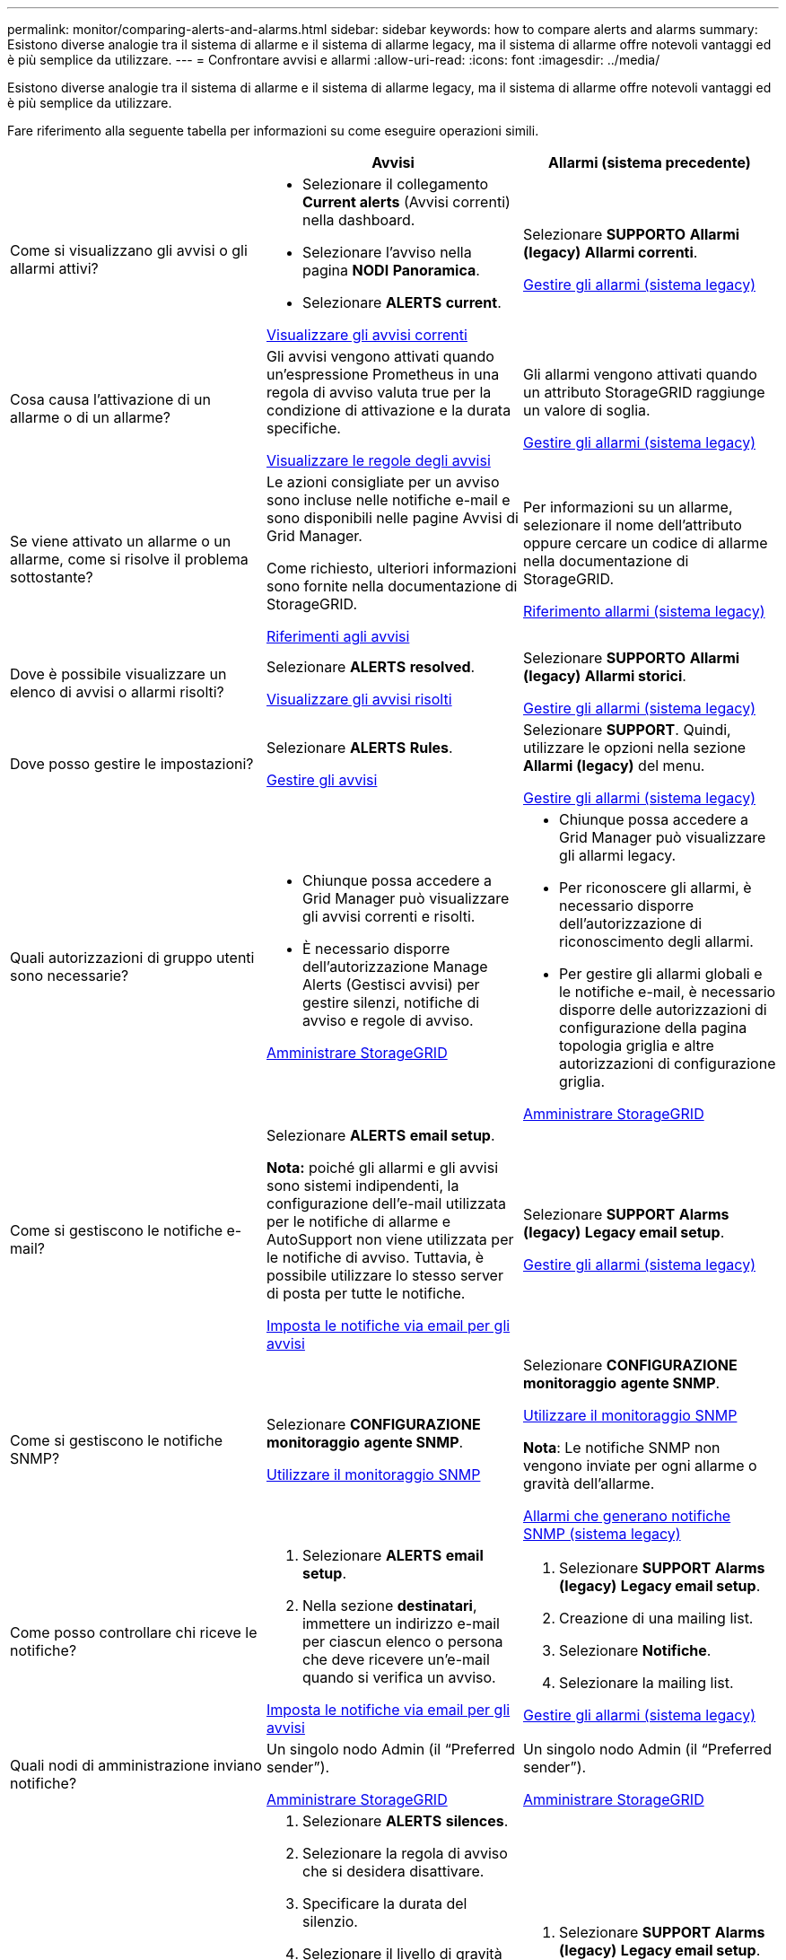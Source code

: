 ---
permalink: monitor/comparing-alerts-and-alarms.html 
sidebar: sidebar 
keywords: how to compare alerts and alarms 
summary: Esistono diverse analogie tra il sistema di allarme e il sistema di allarme legacy, ma il sistema di allarme offre notevoli vantaggi ed è più semplice da utilizzare. 
---
= Confrontare avvisi e allarmi
:allow-uri-read: 
:icons: font
:imagesdir: ../media/


[role="lead"]
Esistono diverse analogie tra il sistema di allarme e il sistema di allarme legacy, ma il sistema di allarme offre notevoli vantaggi ed è più semplice da utilizzare.

Fare riferimento alla seguente tabella per informazioni su come eseguire operazioni simili.

[cols="1a,1a,1a"]
|===
|  | Avvisi | Allarmi (sistema precedente) 


 a| 
Come si visualizzano gli avvisi o gli allarmi attivi?
 a| 
* Selezionare il collegamento *Current alerts* (Avvisi correnti) nella dashboard.
* Selezionare l'avviso nella pagina *NODI* *Panoramica*.
* Selezionare *ALERTS* *current*.


xref:viewing-current-alerts.adoc[Visualizzare gli avvisi correnti]
 a| 
Selezionare *SUPPORTO* *Allarmi (legacy)* *Allarmi correnti*.

xref:managing-alarms.adoc[Gestire gli allarmi (sistema legacy)]



 a| 
Cosa causa l'attivazione di un allarme o di un allarme?
 a| 
Gli avvisi vengono attivati quando un'espressione Prometheus in una regola di avviso valuta true per la condizione di attivazione e la durata specifiche.

xref:view-alert-rules.adoc[Visualizzare le regole degli avvisi]
 a| 
Gli allarmi vengono attivati quando un attributo StorageGRID raggiunge un valore di soglia.

xref:managing-alarms.adoc[Gestire gli allarmi (sistema legacy)]



 a| 
Se viene attivato un allarme o un allarme, come si risolve il problema sottostante?
 a| 
Le azioni consigliate per un avviso sono incluse nelle notifiche e-mail e sono disponibili nelle pagine Avvisi di Grid Manager.

Come richiesto, ulteriori informazioni sono fornite nella documentazione di StorageGRID.

xref:alerts-reference.adoc[Riferimenti agli avvisi]
 a| 
Per informazioni su un allarme, selezionare il nome dell'attributo oppure cercare un codice di allarme nella documentazione di StorageGRID.

xref:alarms-reference.adoc[Riferimento allarmi (sistema legacy)]



 a| 
Dove è possibile visualizzare un elenco di avvisi o allarmi risolti?
 a| 
Selezionare *ALERTS* *resolved*.

xref:viewing-resolved-alerts.adoc[Visualizzare gli avvisi risolti]
 a| 
Selezionare *SUPPORTO* *Allarmi (legacy)* *Allarmi storici*.

xref:managing-alarms.adoc[Gestire gli allarmi (sistema legacy)]



 a| 
Dove posso gestire le impostazioni?
 a| 
Selezionare *ALERTS* *Rules*.

xref:managing-alerts.adoc[Gestire gli avvisi]
 a| 
Selezionare *SUPPORT*. Quindi, utilizzare le opzioni nella sezione *Allarmi (legacy)* del menu.

xref:managing-alarms.adoc[Gestire gli allarmi (sistema legacy)]



 a| 
Quali autorizzazioni di gruppo utenti sono necessarie?
 a| 
* Chiunque possa accedere a Grid Manager può visualizzare gli avvisi correnti e risolti.
* È necessario disporre dell'autorizzazione Manage Alerts (Gestisci avvisi) per gestire silenzi, notifiche di avviso e regole di avviso.


xref:../admin/index.adoc[Amministrare StorageGRID]
 a| 
* Chiunque possa accedere a Grid Manager può visualizzare gli allarmi legacy.
* Per riconoscere gli allarmi, è necessario disporre dell'autorizzazione di riconoscimento degli allarmi.
* Per gestire gli allarmi globali e le notifiche e-mail, è necessario disporre delle autorizzazioni di configurazione della pagina topologia griglia e altre autorizzazioni di configurazione griglia.


xref:../admin/index.adoc[Amministrare StorageGRID]



 a| 
Come si gestiscono le notifiche e-mail?
 a| 
Selezionare *ALERTS* *email setup*.

*Nota:* poiché gli allarmi e gli avvisi sono sistemi indipendenti, la configurazione dell'e-mail utilizzata per le notifiche di allarme e AutoSupport non viene utilizzata per le notifiche di avviso. Tuttavia, è possibile utilizzare lo stesso server di posta per tutte le notifiche.

xref:email-alert-notifications.adoc[Imposta le notifiche via email per gli avvisi]
 a| 
Selezionare *SUPPORT* *Alarms (legacy)* *Legacy email setup*.

xref:managing-alarms.adoc[Gestire gli allarmi (sistema legacy)]



 a| 
Come si gestiscono le notifiche SNMP?
 a| 
Selezionare *CONFIGURAZIONE* *monitoraggio* *agente SNMP*.

xref:using-snmp-monitoring.adoc[Utilizzare il monitoraggio SNMP]
 a| 
Selezionare *CONFIGURAZIONE* *monitoraggio* *agente SNMP*.

xref:using-snmp-monitoring.adoc[Utilizzare il monitoraggio SNMP]

*Nota*: Le notifiche SNMP non vengono inviate per ogni allarme o gravità dell'allarme.

xref:alarms-that-generate-snmp-notifications.adoc[Allarmi che generano notifiche SNMP (sistema legacy)]



 a| 
Come posso controllare chi riceve le notifiche?
 a| 
. Selezionare *ALERTS* *email setup*.
. Nella sezione *destinatari*, immettere un indirizzo e-mail per ciascun elenco o persona che deve ricevere un'e-mail quando si verifica un avviso.


xref:email-alert-notifications.adoc[Imposta le notifiche via email per gli avvisi]
 a| 
. Selezionare *SUPPORT* *Alarms (legacy)* *Legacy email setup*.
. Creazione di una mailing list.
. Selezionare *Notifiche*.
. Selezionare la mailing list.


xref:managing-alarms.adoc[Gestire gli allarmi (sistema legacy)]



 a| 
Quali nodi di amministrazione inviano notifiche?
 a| 
Un singolo nodo Admin (il "`Preferred sender`").

xref:../admin/index.adoc[Amministrare StorageGRID]
 a| 
Un singolo nodo Admin (il "`Preferred sender`").

xref:../admin/index.adoc[Amministrare StorageGRID]



 a| 
Come posso eliminare alcune notifiche?
 a| 
. Selezionare *ALERTS* *silences*.
. Selezionare la regola di avviso che si desidera disattivare.
. Specificare la durata del silenzio.
. Selezionare il livello di gravità dell'avviso che si desidera disattivare.
. Selezionare per applicare il silenzio all'intera griglia, a un singolo sito o a un singolo nodo.


*Nota*: Se è stato attivato l'agente SNMP, le silenzi sopprimono anche i trap SNMP e informano.

xref:silencing-alert-notifications.adoc[Tacitare le notifiche di avviso]
 a| 
. Selezionare *SUPPORT* *Alarms (legacy)* *Legacy email setup*.
. Selezionare *Notifiche*.
. Selezionare una mailing list e selezionare *Sospendi*.


xref:managing-alarms.adoc[Gestire gli allarmi (sistema legacy)]



 a| 
Come posso eliminare tutte le notifiche?
 a| 
Selezionare *ALERTS* *silences*.quindi, selezionare *All rules*.

*Nota*: Se è stato attivato l'agente SNMP, le silenzi sopprimono anche i trap SNMP e informano.

xref:silencing-alert-notifications.adoc[Tacitare le notifiche di avviso]
 a| 
. Selezionare *CONFIGURAZIONE* > *sistema* > *Opzioni di visualizzazione*.
. Selezionare la casella di controllo *notifica Sospendi tutto*.


*Nota*: La soppressione delle notifiche e-mail a livello di sistema elimina anche le e-mail AutoSupport attivate dagli eventi.

xref:managing-alarms.adoc[Gestire gli allarmi (sistema legacy)]



 a| 
Come si personalizzano le condizioni e i trigger?
 a| 
. Selezionare *ALERTS* *Rules*.
. Selezionare una regola predefinita da modificare oppure selezionare *Crea regola personalizzata*.


xref:editing-alert-rules.adoc[Modificare le regole degli avvisi]

xref:creating-custom-alert-rules.adoc[Creare regole di avviso personalizzate]
 a| 
. Selezionare *SUPPORTO* *Allarmi (legacy)* *Allarmi globali*.
. Creare un allarme personalizzato globale per ignorare un allarme predefinito o per monitorare un attributo che non ha un allarme predefinito.


xref:managing-alarms.adoc[Gestire gli allarmi (sistema legacy)]



 a| 
Come si disattiva un singolo avviso o allarme?
 a| 
. Selezionare *ALERTS* *Rules*.
. Selezionare la regola e selezionare *Modifica regola*.
. Deselezionare la casella di controllo *Enabled*.


xref:disabling-alert-rules.adoc[Disattiva le regole di avviso]
 a| 
. Selezionare *SUPPORTO* *Allarmi (legacy)* *Allarmi globali*.
. Selezionare la regola e l'icona Modifica.
. Deselezionare la casella di controllo *Enabled*.


xref:managing-alarms.adoc[Gestire gli allarmi (sistema legacy)]

|===
